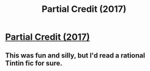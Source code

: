 #+TITLE: Partial Credit (2017)

* [[https://slatestarcodex.com/2017/08/21/partial-credit/][Partial Credit (2017)]]
:PROPERTIES:
:Author: whosyourjay
:Score: 12
:DateUnix: 1549180106.0
:DateShort: 2019-Feb-03
:END:

** This was fun and silly, but I'd read a rational Tintin fic for sure.
:PROPERTIES:
:Author: LazarusRises
:Score: 1
:DateUnix: 1549603260.0
:DateShort: 2019-Feb-08
:END:
